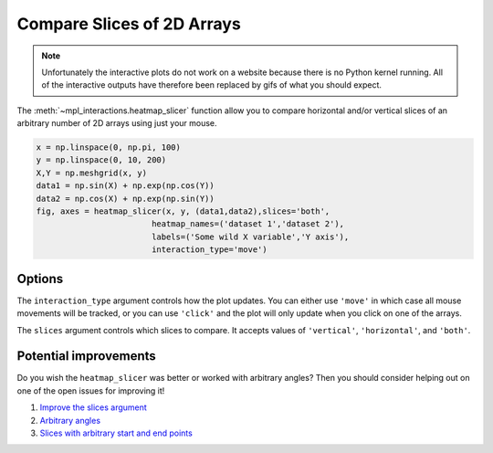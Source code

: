 ===========================
Compare Slices of 2D Arrays
===========================

.. note:: 
    Unfortunately the interactive plots do not work on a website because there is no Python kernel
    running. All of the interactive outputs have therefore been replaced by gifs of what you should expect.

The :meth:`~mpl_interactions.heatmap_slicer` function allow you to compare horizontal and/or vertical
slices of an arbitrary number of 2D arrays using just your mouse.

.. code-block:: python

    x = np.linspace(0, np.pi, 100)
    y = np.linspace(0, 10, 200)
    X,Y = np.meshgrid(x, y)
    data1 = np.sin(X) + np.exp(np.cos(Y))
    data2 = np.cos(X) + np.exp(np.sin(Y))
    fig, axes = heatmap_slicer(x, y, (data1,data2),slices='both',
                            heatmap_names=('dataset 1','dataset 2'),
                            labels=('Some wild X variable','Y axis'),
                            interaction_type='move')

.. image:: interactive-plot-images/heatmap-slicer-move.gif

Options
^^^^^^^

The ``interaction_type`` argument controls how the plot updates. You can either use
``'move'`` in which case all mouse movements will be tracked, or you can use ``'click'``
and the plot will only update when you click on one of the arrays.

The ``slices`` argument controls which slices to compare. It accepts values of ``'vertical'``, ``'horizontal'``, and ``'both'``.

Potential improvements
^^^^^^^^^^^^^^^^^^^^^^

Do you wish the ``heatmap_slicer`` was better or worked with arbitrary angles? Then you should consider helping out
on one of the open issues for improving it!

1. `Improve the slices argument <https://github.com/ianhi/mpl-interactions/issues/57>`_
2. `Arbitrary angles <https://github.com/ianhi/mpl-interactions/issues/29>`_
3. `Slices with arbitrary start and end points <https://github.com/ianhi/mpl-interactions/issues/33>`_
